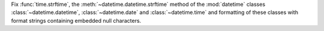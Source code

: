 Fix :func:`time.strftime`, the :meth:`~datetime.datetime.strftime` method of
the :mod:`datetime` classes :class:`~datetime.datetime`,
:class:`~datetime.date` and :class:`~datetime.time` and formatting of these
classes with format strings containing embedded null characters.
